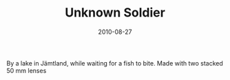 #+TITLE: Unknown Soldier
#+DATE: 2010-08-27
#+CATEGORIES[]: Photos

By a lake in Jämtland, while waiting for a fish to bite. Made with two
stacked 50 mm lenses
